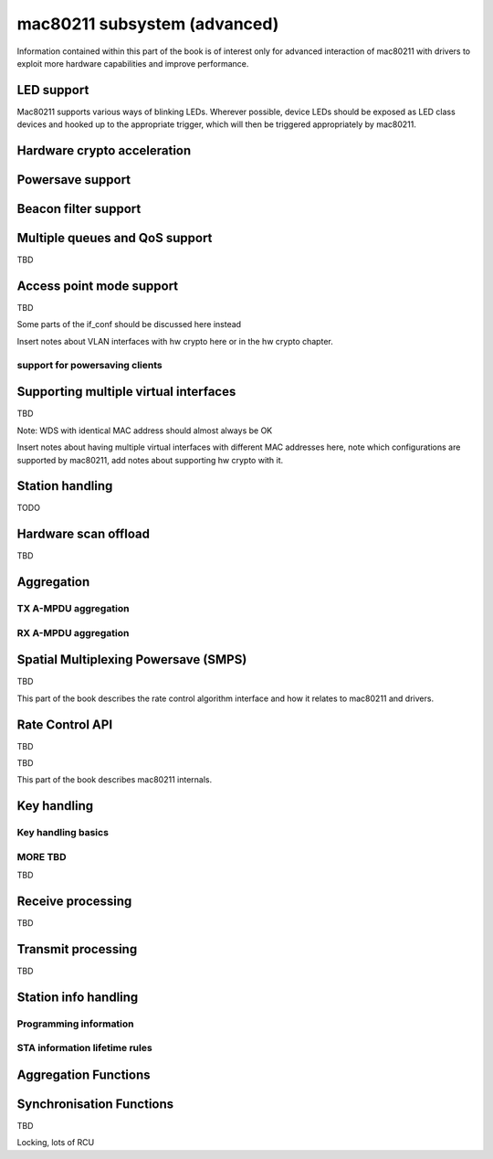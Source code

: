 =============================
mac80211 subsystem (advanced)
=============================

Information contained within this part of the book is of interest only
for advanced interaction of mac80211 with drivers to exploit more
hardware capabilities and improve performance.

LED support
===========

Mac80211 supports various ways of blinking LEDs. Wherever possible,
device LEDs should be exposed as LED class devices and hooked up to the
appropriate trigger, which will then be triggered appropriately by
mac80211.

.. kernel-doc:: include/net/mac80211.h
   :functions: ieee80211_get_tx_led_name

.. kernel-doc:: include/net/mac80211.h
   :functions: ieee80211_get_rx_led_name

.. kernel-doc:: include/net/mac80211.h
   :functions: ieee80211_get_assoc_led_name

.. kernel-doc:: include/net/mac80211.h
   :functions: ieee80211_get_radio_led_name

.. kernel-doc:: include/net/mac80211.h
   :functions: ieee80211_tpt_blink

.. kernel-doc:: include/net/mac80211.h
   :functions: ieee80211_tpt_led_trigger_flags

.. kernel-doc:: include/net/mac80211.h
   :functions: ieee80211_create_tpt_led_trigger

Hardware crypto acceleration
============================

.. kernel-doc:: include/net/mac80211.h
   :doc: Hardware crypto acceleration

.. kernel-doc:: include/net/mac80211.h
   :functions: set_key_cmd

.. kernel-doc:: include/net/mac80211.h
   :functions: ieee80211_key_conf

.. kernel-doc:: include/net/mac80211.h
   :functions: ieee80211_key_flags

.. kernel-doc:: include/net/mac80211.h
   :functions: ieee80211_get_tkip_p1k

.. kernel-doc:: include/net/mac80211.h
   :functions: ieee80211_get_tkip_p1k_iv

.. kernel-doc:: include/net/mac80211.h
   :functions: ieee80211_get_tkip_p2k

Powersave support
=================

.. kernel-doc:: include/net/mac80211.h
   :doc: Powersave support

Beacon filter support
=====================

.. kernel-doc:: include/net/mac80211.h
   :doc: Beacon filter support

.. kernel-doc:: include/net/mac80211.h
   :functions: ieee80211_beacon_loss

Multiple queues and QoS support
===============================

TBD

.. kernel-doc:: include/net/mac80211.h
   :functions: ieee80211_tx_queue_params

Access point mode support
=========================

TBD

Some parts of the if_conf should be discussed here instead

Insert notes about VLAN interfaces with hw crypto here or in the hw
crypto chapter.

support for powersaving clients
-------------------------------

.. kernel-doc:: include/net/mac80211.h
   :doc: AP support for powersaving clients

.. kernel-doc:: include/net/mac80211.h
   :functions: ieee80211_get_buffered_bc

.. kernel-doc:: include/net/mac80211.h
   :functions: ieee80211_beacon_get

.. kernel-doc:: include/net/mac80211.h
   :functions: ieee80211_sta_eosp

.. kernel-doc:: include/net/mac80211.h
   :functions: ieee80211_frame_release_type

.. kernel-doc:: include/net/mac80211.h
   :functions: ieee80211_sta_ps_transition

.. kernel-doc:: include/net/mac80211.h
   :functions: ieee80211_sta_ps_transition_ni

.. kernel-doc:: include/net/mac80211.h
   :functions: ieee80211_sta_set_buffered

.. kernel-doc:: include/net/mac80211.h
   :functions: ieee80211_sta_block_awake

Supporting multiple virtual interfaces
======================================

TBD

Note: WDS with identical MAC address should almost always be OK

Insert notes about having multiple virtual interfaces with different MAC
addresses here, note which configurations are supported by mac80211, add
notes about supporting hw crypto with it.

.. kernel-doc:: include/net/mac80211.h
   :functions: ieee80211_iterate_active_interfaces

.. kernel-doc:: include/net/mac80211.h
   :functions: ieee80211_iterate_active_interfaces_atomic

Station handling
================

TODO

.. kernel-doc:: include/net/mac80211.h
   :functions: ieee80211_sta

.. kernel-doc:: include/net/mac80211.h
   :functions: sta_notify_cmd

.. kernel-doc:: include/net/mac80211.h
   :functions: ieee80211_find_sta

.. kernel-doc:: include/net/mac80211.h
   :functions: ieee80211_find_sta_by_ifaddr

Hardware scan offload
=====================

TBD

.. kernel-doc:: include/net/mac80211.h
   :functions: ieee80211_scan_completed

Aggregation
===========

TX A-MPDU aggregation
---------------------

.. kernel-doc:: net/mac80211/agg-tx.c
   :doc: TX A-MPDU aggregation

.. WARNING: DOCPROC directive not supported: !Cnet/mac80211/agg-tx.c

RX A-MPDU aggregation
---------------------

.. kernel-doc:: net/mac80211/agg-rx.c
   :doc: RX A-MPDU aggregation

.. WARNING: DOCPROC directive not supported: !Cnet/mac80211/agg-rx.c

.. kernel-doc:: include/net/mac80211.h
   :functions: ieee80211_ampdu_mlme_action

Spatial Multiplexing Powersave (SMPS)
=====================================

.. kernel-doc:: include/net/mac80211.h
   :doc: Spatial multiplexing power save

.. kernel-doc:: include/net/mac80211.h
   :functions: ieee80211_request_smps

.. kernel-doc:: include/net/mac80211.h
   :functions: ieee80211_smps_mode

TBD

This part of the book describes the rate control algorithm interface and
how it relates to mac80211 and drivers.

Rate Control API
================

TBD

.. kernel-doc:: include/net/mac80211.h
   :functions: ieee80211_start_tx_ba_session

.. kernel-doc:: include/net/mac80211.h
   :functions: ieee80211_start_tx_ba_cb_irqsafe

.. kernel-doc:: include/net/mac80211.h
   :functions: ieee80211_stop_tx_ba_session

.. kernel-doc:: include/net/mac80211.h
   :functions: ieee80211_stop_tx_ba_cb_irqsafe

.. kernel-doc:: include/net/mac80211.h
   :functions: ieee80211_rate_control_changed

.. kernel-doc:: include/net/mac80211.h
   :functions: ieee80211_tx_rate_control

TBD

This part of the book describes mac80211 internals.

Key handling
============

Key handling basics
-------------------

.. kernel-doc:: net/mac80211/key.c
   :doc: Key handling basics

MORE TBD
--------

TBD

Receive processing
==================

TBD

Transmit processing
===================

TBD

Station info handling
=====================

Programming information
-----------------------

.. kernel-doc:: net/mac80211/sta_info.h
   :functions: sta_info

.. kernel-doc:: net/mac80211/sta_info.h
   :functions: ieee80211_sta_info_flags

STA information lifetime rules
------------------------------

.. kernel-doc:: net/mac80211/sta_info.c
   :doc: STA information lifetime rules

Aggregation Functions
=====================

.. kernel-doc:: net/mac80211/sta_info.h
   :functions: sta_ampdu_mlme

.. kernel-doc:: net/mac80211/sta_info.h
   :functions: tid_ampdu_tx

.. kernel-doc:: net/mac80211/sta_info.h
   :functions: tid_ampdu_rx

Synchronisation Functions
=========================

TBD

Locking, lots of RCU
